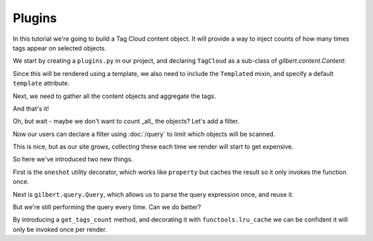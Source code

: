 =======
Plugins
=======

In this tutorial we're going to build a Tag Cloud content object. It will provide a way to inject counts of how many times tags appear on selected objects.

We start by creating a ``plugins.py`` in our project, and declaring ``TagCloud`` as a sub-class of `gilbert.content.Content`:

.. code-block:: python
   :caption: plugins.py
   :linenos:

   from gilbert.content import Content


   class TagCloud(Content):
       pass

Since this will be rendered using a template, we also need to include the ``Templated`` mixin, and specify a default ``template`` attribute.

.. code-block:: python
   :caption: plugins.py
   :linenos:

   from gilbert.content import Content, Templated


   class TagCloud(Templated, Content):
       template = 'tag_cloud.html'

Next, we need to gather all the content objects and aggregate the tags.

.. code-block:: python
   :caption: plugins.py
   :linenos:

   from collections import Counter

   from gilbert.content import Content, Templated


   class TagCloud(Templated, Content):
       template = 'tag_cloud.html'

       def get_context(self, site):
           tags = Counter()
           for obj in site.content:
               tags.update(obj.tags)
           return site.get_context(self, tag_cloud=tags)

And that's it!

Oh, but wait - maybe we don't want to count _all_ the objects? Let's add a filter.

.. code-block:: python
   :caption: plugins.py
   :linenos:
   :emphasize-lines: 8,12

   from collections import Counter

   from gilbert.content import Content, Templated

   class TagCloud(Templated, Content):
       template = 'tag_cloud.html'

       filter_by : dict = {}

       def get_context(self, site):
           tags = Counter()
           for obj in site.content.matches(self.filter_by):
               tags.update(obj.tags)
           return site.get_context(self, tag_cloud=tags)

Now our users can declare a filter using :doc:`/query` to limit which objects will be scanned.

This is nice, but as our site grows, collecting these each time we render will start to get expensive.

.. code-block:: python
   :caption: plugins.py
   :linenos:
   :emphasize-lines: 4,5,12-14

   from collections import Counter

   from gilbert.content import Content, Templated
   from gilbert.query import Query
   from gilbert.utils import oneshot

   class TagCloud(Templated, Content):
       template = 'tag_cloud.html'

       filter_by : dict = {}

       @oneshot
       def query(self):
           return Query(self.filter_by)

       def get_context(self, site):
           tags = Counter()
           for obj in site.content.matches(self.query):
               tags.update(obj.tags)
           return site.get_context(self, tag_cloud=tags)

So here we've introduced two new things.

First is the ``oneshot`` utility decorator, which works like ``property`` but caches the result so it only invokes the function once.

Next is ``gilbert.query.Query``, which allows us to parse the query expression once, and reuse it.

But we're still performing the query every time.  Can we do better?

.. code-block:: python
   :caption: plugins.py
   :linenos:
   :emphasize-lines: 2,17-22

   from collections import Counter
   from functools import lru_cache

   from gilbert.content import Content, Templated
   from gilbert.query import Query
   from gilbert.utils import oneshot

   class TagCloud(Templated, Content):
       template = 'tag_cloud.html'

       filter_by : dict = {}

       @oneshot
       def query(self):
           return Query(self.filter_by)

       @lru_cache()
       def get_tags_count(self, site):
           tags = Counter()
           for obj in site.pages.matching(self.query):
               tags.update(tag for tag in obj.tags if tag not in self.exclude_tags)
           return tags

       def get_context(self, site):
           return site.get_context(self, tag_cloud=self.get_tags_count(site))

By introducing a ``get_tags_count`` method, and decorating it with ``functools.lru_cache`` we can be confident it will only be invoked once per render.
